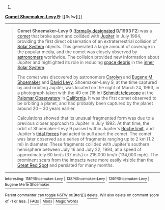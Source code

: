 :PROPERTIES:
:Author: autowikibot
:Score: 1
:DateUnix: 1423691868.0
:DateShort: 2015-Feb-12
:END:

***** 
      :PROPERTIES:
      :CUSTOM_ID: section
      :END:
****** 
       :PROPERTIES:
       :CUSTOM_ID: section-1
       :END:
**** 
     :PROPERTIES:
     :CUSTOM_ID: section-2
     :END:
[[https://en.wikipedia.org/wiki/Comet%20Shoemaker%E2%80%93Levy%209][*Comet Shoemaker--Levy 9*]]: [[#sfw][]]

--------------

#+begin_quote
  *Comet Shoemaker--Levy 9* ([[https://en.wikipedia.org/wiki/Astronomical_naming_conventions#Comets][formally designated]] *D/1993 F2*) was a [[https://en.wikipedia.org/wiki/Comet][comet]] that broke apart and collided with [[https://en.wikipedia.org/wiki/Jupiter][Jupiter]] in July 1994, providing the first direct observation of an extraterrestrial collision of [[https://en.wikipedia.org/wiki/Solar_System][Solar System]] objects. This generated a large amount of coverage in the popular media, and the comet was closely observed by [[https://en.wikipedia.org/wiki/Astronomy][astronomers]] worldwide. The collision provided new information about Jupiter and highlighted its role in reducing [[https://en.wikipedia.org/wiki/Space_debris][space debris]] in the [[https://en.wikipedia.org/wiki/Solar_System#Inner_planets][inner Solar System]].

  The comet was discovered by astronomers [[https://en.wikipedia.org/wiki/Carolyn_S._Shoemaker][Carolyn]] and [[https://en.wikipedia.org/wiki/Eugene_Merle_Shoemaker][Eugene M. Shoemaker]] and [[https://en.wikipedia.org/wiki/David_H._Levy][David Levy]]. Shoemaker--Levy 9, at the time captured by and orbiting Jupiter, was located on the night of March 24, 1993, in a photograph taken with the 40 cm (16 in) [[https://en.wikipedia.org/wiki/Schmidt_camera][Schmidt telescope]] at the [[https://en.wikipedia.org/wiki/Palomar_Observatory][Palomar Observatory]] in [[https://en.wikipedia.org/wiki/California][California]]. It was the first comet observed to be orbiting a planet, and had probably been captured by the planet around 20 -- 30 years earlier.

  Calculations showed that its unusual fragmented form was due to a previous closer approach to Jupiter in July 1992. At that time, the orbit of Shoemaker--Levy 9 passed within Jupiter's [[https://en.wikipedia.org/wiki/Roche_limit][Roche limit]], and Jupiter's [[https://en.wikipedia.org/wiki/Tidal_force][tidal forces]] had acted to pull apart the comet. The comet was later observed as a series of fragments ranging up to 2 km (1.2 mi) in diameter. These fragments collided with Jupiter's southern hemisphere between July 16 and July 22, 1994, at a speed of approximately 60 km/s (37 mi/s) or 216,000 km/h (134,000 mph). The prominent scars from the impacts were more easily visible than the [[https://en.wikipedia.org/wiki/Great_Red_Spot][Great Red Spot]] and persisted for many months.

  * 
    :PROPERTIES:
    :CUSTOM_ID: section-3
    :END:
  [[https://i.imgur.com/VNhYx1D.jpg][*Image*]] [[https://commons.wikimedia.org/wiki/File:SL9_BDGLNQ12R_hst19.jpg][^{i}]]
#+end_quote

--------------

^{Interesting:} [[https://en.wikipedia.org/wiki/118P/Shoemaker%E2%80%93Levy][^{118P/Shoemaker--Levy}]] ^{|} [[https://en.wikipedia.org/wiki/138P/Shoemaker%E2%80%93Levy][^{138P/Shoemaker--Levy}]] ^{|} [[https://en.wikipedia.org/wiki/129P/Shoemaker%E2%80%93Levy][^{129P/Shoemaker--Levy}]] ^{|} [[https://en.wikipedia.org/wiki/Eugene_Merle_Shoemaker][^{Eugene} ^{Merle} ^{Shoemaker}]]

^{Parent} ^{commenter} ^{can} [[/message/compose?to=autowikibot&subject=AutoWikibot%20NSFW%20toggle&message=%2Btoggle-nsfw+coikviy][^{toggle} ^{NSFW}]] ^{or[[#or][]]} [[/message/compose?to=autowikibot&subject=AutoWikibot%20Deletion&message=%2Bdelete+coikviy][^{delete}]]^{.} ^{Will} ^{also} ^{delete} ^{on} ^{comment} ^{score} ^{of} ^{-1} ^{or} ^{less.} ^{|} [[http://www.np.reddit.com/r/autowikibot/wiki/index][^{FAQs}]] ^{|} [[http://www.np.reddit.com/r/autowikibot/comments/1x013o/for_moderators_switches_commands_and_css/][^{Mods}]] ^{|} [[http://www.np.reddit.com/r/autowikibot/comments/1ux484/ask_wikibot/][^{Magic} ^{Words}]]